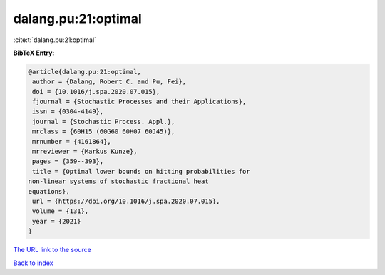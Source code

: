 dalang.pu:21:optimal
====================

:cite:t:`dalang.pu:21:optimal`

**BibTeX Entry:**

.. code-block:: bibtex

   @article{dalang.pu:21:optimal,
    author = {Dalang, Robert C. and Pu, Fei},
    doi = {10.1016/j.spa.2020.07.015},
    fjournal = {Stochastic Processes and their Applications},
    issn = {0304-4149},
    journal = {Stochastic Process. Appl.},
    mrclass = {60H15 (60G60 60H07 60J45)},
    mrnumber = {4161864},
    mrreviewer = {Markus Kunze},
    pages = {359--393},
    title = {Optimal lower bounds on hitting probabilities for
   non-linear systems of stochastic fractional heat
   equations},
    url = {https://doi.org/10.1016/j.spa.2020.07.015},
    volume = {131},
    year = {2021}
   }

`The URL link to the source <ttps://doi.org/10.1016/j.spa.2020.07.015}>`__


`Back to index <../By-Cite-Keys.html>`__
